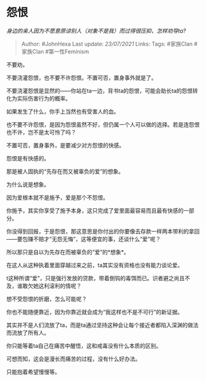 * 怨恨
  :PROPERTIES:
  :CUSTOM_ID: 怨恨
  :END:

/身边的亲人因为不愿意原谅别人（对象不是我）而过得很压抑，怎样劝导ta?/

#+BEGIN_QUOTE
  Author: #JohnHexa Last update: /23/07/2021/ Links: Tags: #家族Clan
  #家族Clan #第一性Feminism
#+END_QUOTE

不要劝。

不要浇灌怨恨，也不要不许怨恨。不置可否，置身事外就是了。

不要浇灌怨恨是显然的------你站在ta一边，背书ta的怨恨，可能会助长ta的怨恨转化为实际伤害行为的概率。

如果发生了什么，你手上当然也有受害人的血。

也不要不许怨恨，是因为怨恨虽然不好，但仍属一个人可以做的选择。若是连怨恨也不许，岂不是太可怜了吗？

不置可否，置身事外，是要减少对方怨恨的快感。

怨恨是有快感的。

那是被人固执的“先存在而又被辜负的爱”的想象。

为什么说是想象。

因为爱根本就不是施予，爱是那个不怨恨。

你施予，其实你享受了施予本身，这只完成了爱里面最容易而且最有快感的一部分。

你没得到回报，于是怨恨，那这意思是你付出的你要像去存款一样两本带利的拿回------要包赚不赔才“无怨无悔”，这等便宜的事，还谈什么“爱”呢？

所以那只是自以为先存在而被辜负的“爱”的*想象*。

在这人从这种执着里面穿越过来之前，ta其实没有资格也没有能力谈论爱。

t这种所谓“爱”，只是强行发放的贷款，带着倒钩的毒饵而已。识者避之尚且不及，谁敢欠她这利滚利的情呢？

想不受怨恨的折磨，怎么可能呢？

你也不能随便靠近，因为你靠近就会成为“我这样也不是不可行”的新证据。

其实并不是人们流放了ta，而是ta通过坚持这种会让每个接近者都陷入深渊的做法而流放了所有人。

你只能等着ta自己在痛苦中醒悟，这和戒毒没有什么本质的区别。

可想而知，这会是漫长而痛苦的过程，没有什么好办法。

只能抱着希望慢慢等。
